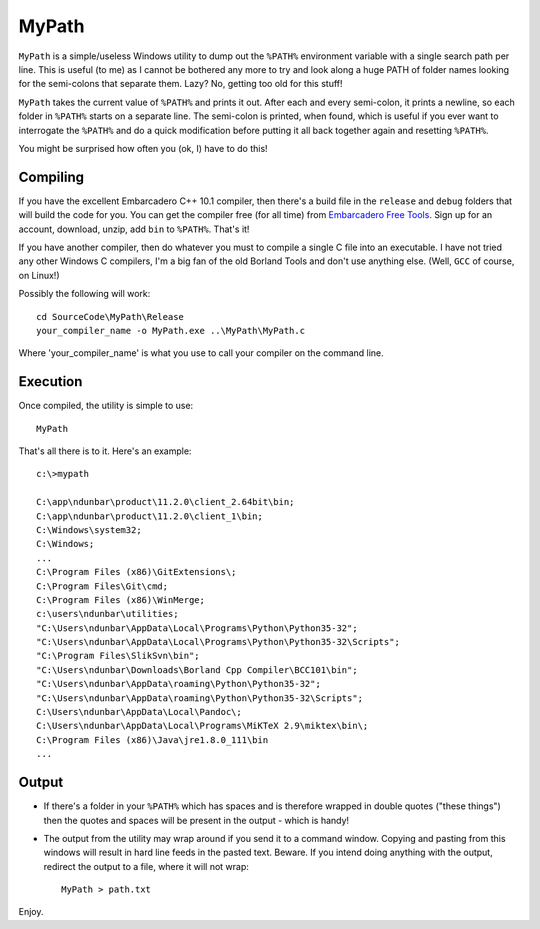 MyPath
=======

``MyPath`` is a simple/useless Windows utility to dump out the ``%PATH%`` environment variable with a single search path per line. This is useful (to me) as I cannot be bothered any more to try and look along a huge PATH of folder names looking for the semi-colons that separate them.  Lazy? No, getting too old for this stuff!

``MyPath`` takes the current value of ``%PATH%`` and prints it out. After each and every semi-colon, it prints a newline, so each folder in ``%PATH%`` starts on a separate line. The semi-colon is printed, when found, which is useful if you ever want to interrogate the ``%PATH%`` and do a quick modification before putting it all back together again and resetting ``%PATH%``.

You might be surprised how often you (ok, I) have to do this!


Compiling
---------

If you have the excellent Embarcadero C++ 10.1 compiler, then there's a build file in the ``release`` and ``debug`` folders that will build the code for you. You can get the compiler free (for all time) from `Embarcadero Free Tools <https://www.embarcadero.com/free-tools>`__. Sign up for an account, download, unzip, add ``bin`` to ``%PATH%``. That's it!

If you have another compiler, then do whatever you must to compile a single C file into an executable. I have not tried any other Windows C compilers, I'm a big fan of the old Borland Tools and don't use anything else. (Well, ``GCC`` of course, on Linux!)

Possibly the following will work::

    cd SourceCode\MyPath\Release
    your_compiler_name -o MyPath.exe ..\MyPath\MyPath.c
    
Where 'your_compiler_name' is what you use to call your compiler on the command line.


Execution
---------

Once compiled, the utility is simple to use::

    MyPath

That's all there is to it. Here's an example::

    c:\>mypath

    C:\app\ndunbar\product\11.2.0\client_2.64bit\bin;
    C:\app\ndunbar\product\11.2.0\client_1\bin;
    C:\Windows\system32;
    C:\Windows;
    ...
    C:\Program Files (x86)\GitExtensions\;
    C:\Program Files\Git\cmd;
    C:\Program Files (x86)\WinMerge;
    c:\users\ndunbar\utilities;
    "C:\Users\ndunbar\AppData\Local\Programs\Python\Python35-32";
    "C:\Users\ndunbar\AppData\Local\Programs\Python\Python35-32\Scripts";
    "C:\Program Files\SlikSvn\bin";
    "C:\Users\ndunbar\Downloads\Borland Cpp Compiler\BCC101\bin";
    "C:\Users\ndunbar\AppData\roaming\Python\Python35-32";
    "C:\Users\ndunbar\AppData\roaming\Python\Python35-32\Scripts";
    C:\Users\ndunbar\AppData\Local\Pandoc\;
    C:\Users\ndunbar\AppData\Local\Programs\MiKTeX 2.9\miktex\bin\;
    C:\Program Files (x86)\Java\jre1.8.0_111\bin
    ...

Output
------

- If there's a folder in your ``%PATH%`` which has spaces and is therefore wrapped in double quotes ("these things") then the quotes and spaces will be present in the output - which is handy!

- The output from the utility may wrap around if you send it to a command window. Copying and pasting from this windows will result in hard line feeds in the pasted text. Beware. If you intend doing anything with the output, redirect the output to a file, where it will not wrap::

    MyPath > path.txt
    

Enjoy.